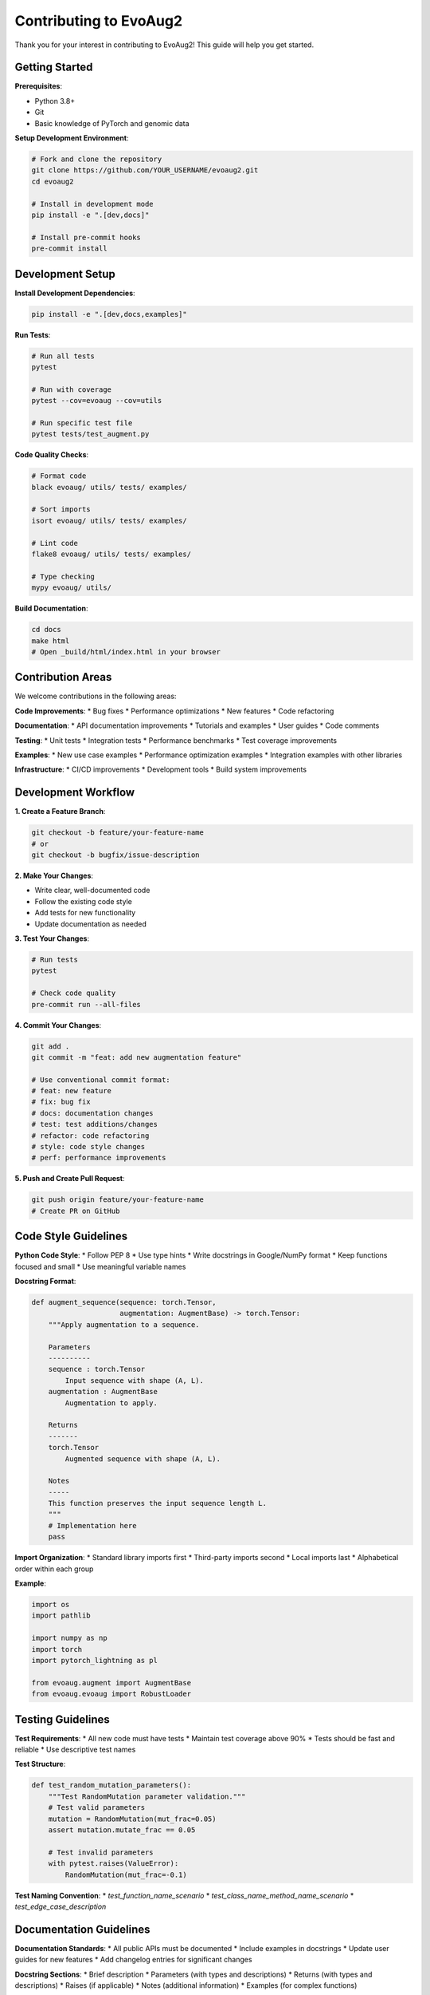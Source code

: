 Contributing to EvoAug2
========================

Thank you for your interest in contributing to EvoAug2! This guide will help you get started.

Getting Started
--------------

**Prerequisites**:

* Python 3.8+
* Git
* Basic knowledge of PyTorch and genomic data

**Setup Development Environment**:

.. code-block:: bash

   # Fork and clone the repository
   git clone https://github.com/YOUR_USERNAME/evoaug2.git
   cd evoaug2
   
   # Install in development mode
   pip install -e ".[dev,docs]"
   
   # Install pre-commit hooks
   pre-commit install

Development Setup
----------------

**Install Development Dependencies**:

.. code-block:: bash

   pip install -e ".[dev,docs,examples]"

**Run Tests**:

.. code-block:: bash

   # Run all tests
   pytest
   
   # Run with coverage
   pytest --cov=evoaug --cov=utils
   
   # Run specific test file
   pytest tests/test_augment.py

**Code Quality Checks**:

.. code-block:: bash

   # Format code
   black evoaug/ utils/ tests/ examples/
   
   # Sort imports
   isort evoaug/ utils/ tests/ examples/
   
   # Lint code
   flake8 evoaug/ utils/ tests/ examples/
   
   # Type checking
   mypy evoaug/ utils/

**Build Documentation**:

.. code-block:: bash

   cd docs
   make html
   # Open _build/html/index.html in your browser

Contribution Areas
-----------------

We welcome contributions in the following areas:

**Code Improvements**:
* Bug fixes
* Performance optimizations
* New features
* Code refactoring

**Documentation**:
* API documentation improvements
* Tutorials and examples
* User guides
* Code comments

**Testing**:
* Unit tests
* Integration tests
* Performance benchmarks
* Test coverage improvements

**Examples**:
* New use case examples
* Performance optimization examples
* Integration examples with other libraries

**Infrastructure**:
* CI/CD improvements
* Development tools
* Build system improvements

Development Workflow
-------------------

**1. Create a Feature Branch**:

.. code-block:: bash

   git checkout -b feature/your-feature-name
   # or
   git checkout -b bugfix/issue-description

**2. Make Your Changes**:

* Write clear, well-documented code
* Follow the existing code style
* Add tests for new functionality
* Update documentation as needed

**3. Test Your Changes**:

.. code-block:: bash

   # Run tests
   pytest
   
   # Check code quality
   pre-commit run --all-files

**4. Commit Your Changes**:

.. code-block:: bash

   git add .
   git commit -m "feat: add new augmentation feature"
   
   # Use conventional commit format:
   # feat: new feature
   # fix: bug fix
   # docs: documentation changes
   # test: test additions/changes
   # refactor: code refactoring
   # style: code style changes
   # perf: performance improvements

**5. Push and Create Pull Request**:

.. code-block:: bash

   git push origin feature/your-feature-name
   # Create PR on GitHub

Code Style Guidelines
--------------------

**Python Code Style**:
* Follow PEP 8
* Use type hints
* Write docstrings in Google/NumPy format
* Keep functions focused and small
* Use meaningful variable names

**Docstring Format**:

.. code-block:: python

   def augment_sequence(sequence: torch.Tensor, 
                        augmentation: AugmentBase) -> torch.Tensor:
       """Apply augmentation to a sequence.
       
       Parameters
       ----------
       sequence : torch.Tensor
           Input sequence with shape (A, L).
       augmentation : AugmentBase
           Augmentation to apply.
           
       Returns
       -------
       torch.Tensor
           Augmented sequence with shape (A, L).
           
       Notes
       -----
       This function preserves the input sequence length L.
       """
       # Implementation here
       pass

**Import Organization**:
* Standard library imports first
* Third-party imports second
* Local imports last
* Alphabetical order within each group

**Example**:

.. code-block:: python

   import os
   import pathlib
   
   import numpy as np
   import torch
   import pytorch_lightning as pl
   
   from evoaug.augment import AugmentBase
   from evoaug.evoaug import RobustLoader

Testing Guidelines
-----------------

**Test Requirements**:
* All new code must have tests
* Maintain test coverage above 90%
* Tests should be fast and reliable
* Use descriptive test names

**Test Structure**:

.. code-block:: python

   def test_random_mutation_parameters():
       """Test RandomMutation parameter validation."""
       # Test valid parameters
       mutation = RandomMutation(mut_frac=0.05)
       assert mutation.mutate_frac == 0.05
       
       # Test invalid parameters
       with pytest.raises(ValueError):
           RandomMutation(mut_frac=-0.1)

**Test Naming Convention**:
* `test_function_name_scenario`
* `test_class_name_method_name_scenario`
* `test_edge_case_description`

Documentation Guidelines
-----------------------

**Documentation Standards**:
* All public APIs must be documented
* Include examples in docstrings
* Update user guides for new features
* Add changelog entries for significant changes

**Docstring Sections**:
* Brief description
* Parameters (with types and descriptions)
* Returns (with types and descriptions)
* Raises (if applicable)
* Notes (additional information)
* Examples (for complex functions)

**Example**:

.. code-block:: python

   class RandomMutation(AugmentBase):
       """Randomly mutate nucleotides in sequences.
       
       This augmentation introduces point mutations at random positions
       in the sequence, effectively simulating biological mutation processes.
       
       Parameters
       ----------
       mut_frac : float
           Fraction of nucleotides to mutate (0.0 to 1.0).
           
       Returns
       -------
       torch.Tensor
           Sequences with random mutations applied.
           
       Notes
       -----
       - Mutations preserve sequence length L
       - Random DNA is generated for mutated positions
       - Each sequence receives different random mutations
       
       Examples
       --------
       >>> mutation = RandomMutation(mut_frac=0.05)
       >>> augmented = mutation(sequences)
       """
       pass

Pull Request Process
-------------------

**Before Submitting**:
* Ensure all tests pass
* Check code quality with pre-commit hooks
* Update documentation as needed
* Add changelog entry

**Pull Request Template**:

.. code-block:: markdown

   ## Description
   Brief description of changes
   
   ## Type of Change
   - [ ] Bug fix
   - [ ] New feature
   - [ ] Documentation update
   - [ ] Test addition
   
   ## Testing
   - [ ] All tests pass
   - [ ] New tests added
   - [ ] Documentation builds
   
   ## Checklist
   - [ ] Code follows style guidelines
   - [ ] Self-review completed
   - [ ] Documentation updated
   - [ ] Changelog updated

**Review Process**:
* At least one maintainer must approve
* All CI checks must pass
* Address review comments promptly
* Maintainers may request changes

Release Process
--------------

**Versioning**:
* Follow semantic versioning (MAJOR.MINOR.PATCH)
* Major version: breaking changes
* Minor version: new features
* Patch version: bug fixes

**Release Checklist**:
* Update version in `__init__.py`
* Update changelog
* Create release tag
* Build and upload to PyPI
* Update documentation

Getting Help
-----------

**Communication Channels**:
* GitHub Issues for bug reports
* GitHub Discussions for questions
* GitHub Pull Requests for contributions

**Resources**:
* Code of Conduct
* Development documentation
* API reference
* Examples and tutorials

**Questions**:
* Check existing issues and discussions
* Search documentation
* Ask in GitHub Discussions
* Open an issue for bugs

Thank You
---------

Thank you for contributing to EvoAug2! Your contributions help make the library better for everyone in the genomic deep learning community.

Every contribution, no matter how small, is appreciated and valued. 